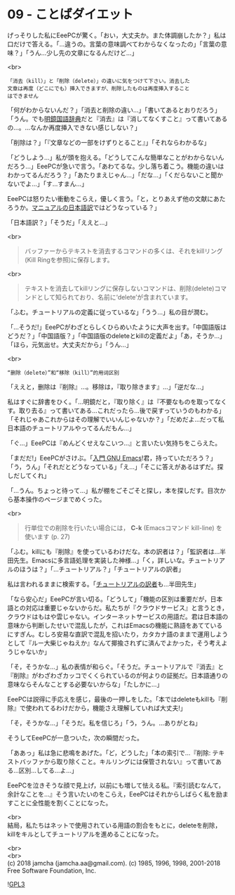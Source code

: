 #+OPTIONS: toc:nil
#+OPTIONS: \n:t
#+OPTIONS: ^:{}

* 09 - ことばダイエット

  げっそりした私にEeePCが驚く。「おい，大丈夫か。また体調崩したか？」私は口だけで答える。「…違うの。言葉の意味調べてわからなくなったの」「言葉の意味？」「うん…少し先の文章になるんだけど…」

  <br>
  #+BEGIN_SRC 
  「消去（kill）」と「削除（delete）」の違いに気をつけて下さい。消去した
  文章は再度（どこにでも）挿入できますが、削除したものは再度挿入すること
  はできません  
  #+END_SRC

  「何がわからないんだ？」「消去と削除の違い…」「書いてあるとおりだろう」「うん。でも[[https://www.taishukan.co.jp/book/b197673.html][明鏡国語辞典]]だと『消去』は『消してなくすこと』って書いてあるの…。…なんか再度挿入できない感じしない？」

  「削除は？」「『文章などの一部をけずりとること』」「それならわかるな」

  「どうしよう…」私が頭を抱える。「どうしてこんな簡単なことがわからないんだろう…」EeePCが急いで言う。「あわてるな。少し落ち着こう。機能の違いはわかってるんだろう？」「あたりまえじゃん…」「だな…」「くだらないこと聞かないでよ…」「す…すまん…」

  EeePCは怒りたい衝動をこらえ，優しく言う。「と，とりあえず他の文献にあたろうか。[[https://ayatakesi.github.io/emacs/26.1/html/Deletion-and-Killing.html#Deletion-and-Killing][マニュアルの日本語訳]]ではどうなっている？」

  「日本語訳？」「そうだ」「ええと…」

  <br>
  #+BEGIN_QUOTE
  バッファーからテキストを消去するコマンドの多くは、それをkillリング(Kill Ringを参照)に保存します。
  #+END_QUOTE

  <br>
  #+BEGIN_QUOTE
  テキストを消去してkillリングに保存しないコマンドは、削除(delete)コマンドとして知られており、名前に‘delete’が含まれています。
  #+END_QUOTE

  「ふむ。チュートリアルの定義に従っているな」「うう…」私の目が潤む。

  「…そうだ!」EeePCがわざとらしくひらめいたように大声を出す。「中国語版はどうだ？」「中国語版？」「中国語版のdeleteとkillの定義だよ」「あ，そうか…」「ほら，元気出せ。大丈夫だから」「うん…」

  <br>
  #+BEGIN_SRC 
  “删除（delete）”和“移除（kill）”的用词区别
  #+END_SRC

  「ええと，删除は『削除』…。移除は，『取り除きます』…」「逆だな…」

  私はすぐに辞書をひく。「…明鏡だと，『取り除く』は『不要なものを取ってなくす。取り去る』って書いてある…これだったら…後で戻すっていうのもわかる」「それじゃあこれからはその理解でいいんじゃないか？」「だめだよ…だって私日本語のチュートリアルやってるんだもん…」

  「ぐ…」EeePCは『めんどくせえなこいつ…』と言いたい気持ちをこらえた。

  「まだだ!」EeePCがさけぶ。「[[https://www.oreilly.co.jp/books/9784873112770/][入門 GNU Emacs]]!君，持っていただろう？」「う，うん」「それだとどうなっている」「え…」「そこに答えがあるはずだ。探しだしてくれ」

  「…うん。ちょっと待って…」私が棚をごそごそと探し，本を探しだす。目次から基本操作のページまでめくった。

  <br>
  #+BEGIN_QUOTE
  行単位での削除を行いたい場合には， *C-k* (Emacsコマンド kill-line) を使います (p. 27)
  #+END_QUOTE

  「ふむ。killにも『削除』を使っているわけだな。本の訳者は？」「監訳者は…半田先生。Emacsに多言語処理を実装した神様…」「く，詳しいな。チュートリアルのほうは？」「…チュートリアル？」「チュートリアルの訳者」

  私は言われるままに検索する。「[[http://git.savannah.gnu.org/cgit/emacs.git/commit/?id=137e547d38d73097d82571745e954fcf4c18def9][チュートリアルの訳者]]も…半田先生」

  「なら安心だ」EeePCが言い切る。「どうして」「機能の区別は重要だが，日本語との対応は重要じゃないからだ。私たちが『クラウドサービス』と言うとき，クラウドはもはや雲じゃない。インターネットサービスの用語だ。君は日本語の意味から判断したせいで混乱したが，これはEmacsの機能に熟語をあてているにすぎん。むしろ安易な直訳で混乱を招いたり，カタカナ語のままで運用しようとして『ルー大柴じゃねえか』なんて揶揄されずに済んでよかった，そう考えようじゃないか」

  「そ，そうかな…」私の表情が和らぐ。「そうだ。チュートリアルで『消去』と『削除』がわざわざカッコでくくられているのが何よりの証拠だ。日本語通りの意味ならそんなことする必要ないからな」「たしかに…」

  EeePCは説得に手応えを感じ，最後の一押しをした。「本ではdeleteもkillも『削除』で使われてるわけだから，機能さえ理解していれば大丈夫!」

  「そ，そうかな…」「そうだ。私を信じろ」「う，うん。…ありがとね」

  そうしてEeePCが一息ついた，次の瞬間だった。

  「ああっ」私は急に悲鳴をあげた。「ど，どうした」「本の索引で…『削除: テキストバッファから取り除くこと。キルリングには保管されない』って書いてある…区別…してる…よ…」

  EeePCを泣きそうな顔で見上げ，以前にも増して怯える私。『索引読むなんて，余計なことを…』そう言いたいのをこらえ，EeePCはそれからしばらく私を励ますことに全性能を割くことになった。

  <br>
  結局，私たちはネットで使用されている用語の割合をもとに，deleteを削除，killをキルとしてチュートリアルを進めることになった。

  <br>
  <br>
  (c) 2018 jamcha (jamcha.aa@gmail.com). (c) 1985, 1996, 1998, 2001-2018 Free Software Foundation, Inc.

  ![[https://www.gnu.org/graphics/gplv3-88x31.png][GPL3]]
